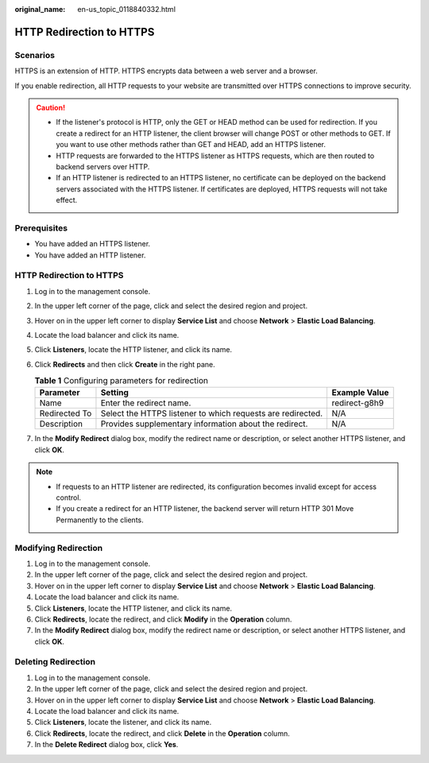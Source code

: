 :original_name: en-us_topic_0118840332.html

.. _en-us_topic_0118840332:

HTTP Redirection to HTTPS
=========================

Scenarios
---------

HTTPS is an extension of HTTP. HTTPS encrypts data between a web server and a browser.

If you enable redirection, all HTTP requests to your website are transmitted over HTTPS connections to improve security.

.. caution::

   -  If the listener's protocol is HTTP, only the GET or HEAD method can be used for redirection. If you create a redirect for an HTTP listener, the client browser will change POST or other methods to GET. If you want to use other methods rather than GET and HEAD, add an HTTPS listener.
   -  HTTP requests are forwarded to the HTTPS listener as HTTPS requests, which are then routed to backend servers over HTTP.
   -  If an HTTP listener is redirected to an HTTPS listener, no certificate can be deployed on the backend servers associated with the HTTPS listener. If certificates are deployed, HTTPS requests will not take effect.

Prerequisites
-------------

-  You have added an HTTPS listener.
-  You have added an HTTP listener.


HTTP Redirection to HTTPS
-------------------------

#. Log in to the management console.
#. In the upper left corner of the page, click |image1| and select the desired region and project.
#. Hover on |image2| in the upper left corner to display **Service List** and choose **Network** > **Elastic Load Balancing**.
#. Locate the load balancer and click its name.
#. Click **Listeners**, locate the HTTP listener, and click its name.
#. Click **Redirects** and then click **Create** in the right pane.

   .. table:: **Table 1** Configuring parameters for redirection

      +---------------+-------------------------------------------------------------+---------------+
      | Parameter     | Setting                                                     | Example Value |
      +===============+=============================================================+===============+
      | Name          | Enter the redirect name.                                    | redirect-g8h9 |
      +---------------+-------------------------------------------------------------+---------------+
      | Redirected To | Select the HTTPS listener to which requests are redirected. | N/A           |
      +---------------+-------------------------------------------------------------+---------------+
      | Description   | Provides supplementary information about the redirect.      | N/A           |
      +---------------+-------------------------------------------------------------+---------------+

#. In the **Modify Redirect** dialog box, modify the redirect name or description, or select another HTTPS listener, and click **OK**.

.. note::

   -  If requests to an HTTP listener are redirected, its configuration becomes invalid except for access control.
   -  If you create a redirect for an HTTP listener, the backend server will return HTTP 301 Move Permanently to the clients.

Modifying Redirection
---------------------

#. Log in to the management console.
#. In the upper left corner of the page, click |image3| and select the desired region and project.
#. Hover on |image4| in the upper left corner to display **Service List** and choose **Network** > **Elastic Load Balancing**.
#. Locate the load balancer and click its name.
#. Click **Listeners**, locate the HTTP listener, and click its name.
#. Click **Redirects**, locate the redirect, and click **Modify** in the **Operation** column.
#. In the **Modify Redirect** dialog box, modify the redirect name or description, or select another HTTPS listener, and click **OK**.

Deleting Redirection
--------------------

#. Log in to the management console.
#. In the upper left corner of the page, click |image5| and select the desired region and project.
#. Hover on |image6| in the upper left corner to display **Service List** and choose **Network** > **Elastic Load Balancing**.
#. Locate the load balancer and click its name.
#. Click **Listeners**, locate the listener, and click its name.
#. Click **Redirects**, locate the redirect, and click **Delete** in the **Operation** column.
#. In the **Delete Redirect** dialog box, click **Yes**.

.. |image1| image:: /_static/images/en-us_image_0000001495375721.png
.. |image2| image:: /_static/images/en-us_image_0000001495615121.png
.. |image3| image:: /_static/images/en-us_image_0000001495375721.png
.. |image4| image:: /_static/images/en-us_image_0000001495615121.png
.. |image5| image:: /_static/images/en-us_image_0000001495375721.png
.. |image6| image:: /_static/images/en-us_image_0000001495615121.png
